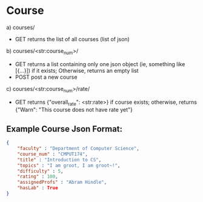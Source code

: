 * Course

a) courses/
- GET   
    returns the list of all courses (list of json)

b) courses/<str:course_num>/
- GET   
    returns a list containing only one json object (ie, something like [{...}]) if it exists; Otherwise, returns an empty list
- POST
    post a new course

c) courses/<str:course_num>/rate/
- GET
    returns {"overall_rate": <str:rate>} if course exists; otherwise, returns {"Warn": "This course does not have rate yet"}

** Example Course Json Format:
#+BEGIN_SRC json
{
    "faculty" : "Department of Computer Science",
    "course_num" : "CMPUT174",
    "title" : "Introduction to CS",
    "topics" : "I am groot, I am groot~!",
    "difficulty" : 5,
    "rating" : 100,
    "assignedProfs" : "Abram Hindle",
    "hasLab" : True
}
#+END_SRC
